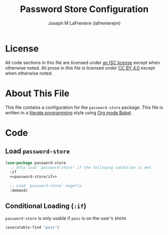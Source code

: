 #+TITLE: Password Store Configuration
#+AUTHOR: Joseph M LaFreniere (lafrenierejm)
#+EMAIL: joseph@lafreniere.xyz

* License
  All code sections in this file are licensed under [[https://gitlab.com/lafrenierejm/dotfiles/blob/master/LICENSE][an ISC license]] except when otherwise noted.
  All prose in this file is licensed under [[https://creativecommons.org/licenses/by/4.0/][CC BY 4.0]] except when otherwise noted.

* About This File
  This file contains a configuration for the ~password-store~ package.
  This file is written in a [[https://en.wikipedia.org/wiki/Literate_programming][literate programming]] style using [[http://orgmode.org/worg/org-contrib/babel/][Org mode Babel]].

* Code
** Introductory Boilerplate					   :noexport:
   #+BEGIN_SRC emacs-lisp :tangle yes :padline no :export no
     ;;; init-password-store.el --- Configuration for password-store

     ;;; Commentary:
     ;; This file is tangled from init-password-store.org.
     ;; Changes made here will be overwritten by changes to that Org file.

     ;;; Code:
   #+END_SRC

** Specify Dependencies						   :noexport:
   #+BEGIN_SRC emacs-lisp :tangle yes :padline no :export no
     (require 'use-package)
   #+END_SRC

** Load ~password-store~
   #+BEGIN_SRC emacs-lisp :tangle yes :noweb no-export
     (use-package password-store
       ;; Only load `password-store' if the following condition is met.
       :if
       <<password-store/if>>

       ;; Load `password-store' eagerly.
       :demand)
   #+END_SRC

** Conditional Loading (~:if~)
   :PROPERTIES:
   :DESCRIPTION: Only load ~password-store~ if this condition is met.
   :HEADER-ARGS: :noweb-ref password-store/if
   :END:

   ~password-store~ is only usable if =pass= is on the user's =$PATH=.

   #+BEGIN_SRC emacs-lisp
     (executable-find "pass")
   #+END_SRC

** Ending Boilerplate						   :noexport:
   #+BEGIN_SRC emacs-lisp :tangle yes
     (provide 'init-password-store)
     ;;; init-password-store.el ends here
   #+END_SRC
